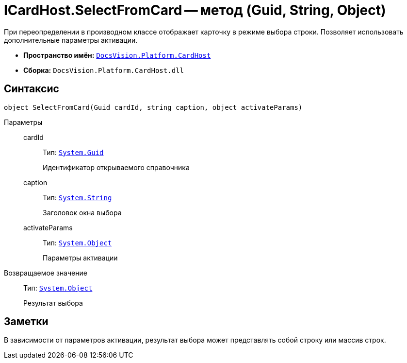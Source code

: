 = ICardHost.SelectFromCard -- метод (Guid, String, Object)

При переопределении в производном классе отображает карточку в режиме выбора строки. Позволяет использовать дополнительные параметры активации.

* *Пространство имён:* `xref:CardHost/CardHost_NS.adoc[DocsVision.Platform.CardHost]`
* *Сборка:* `DocsVision.Platform.CardHost.dll`

== Синтаксис

[source,csharp]
----
object SelectFromCard(Guid cardId, string caption, object activateParams)
----

Параметры::
cardId:::
Тип: `http://msdn.microsoft.com/ru-ru/library/system.guid.aspx[System.Guid]`
+
Идентификатор открываемого справочника

caption:::
Тип: `http://msdn.microsoft.com/ru-ru/library/system.string.aspx[System.String]`
+
Заголовок окна выбора

activateParams:::
Тип: `http://msdn.microsoft.com/ru-ru/library/system.object.aspx[System.Object]`
+
Параметры активации

Возвращаемое значение::
Тип: `http://msdn.microsoft.com/ru-ru/library/system.object.aspx[System.Object]`
+
Результат выбора

== Заметки

В зависимости от параметров активации, результат выбора может представлять собой строку или массив строк.

// == Примеры
//
// [source,csharp]
// ----
// private void openRef_ItemClick(System.Object sender, DevExpress.XtraBars.ItemClickEventArgs e)
// {
//
//  Guid cardID = DocsVision.BackOffice.CardLib.CardDefs.RefStaff.ID; <.>
//
//  string sectionID = DocsVision.BackOffice.CardLib.CardDefs.RefStaff.Employees.ID.ToString("B").ToUpperInvariant(); <.>
//
//  string employeeID = new Guid("00000000-0000-0000-0000-000000000000").ToString("B").ToUpperInvariant(); <.>
//
//  string restrictionUnitID = new Guid("00000000-0000-0000-0000-000000000001").ToString("B").ToUpperInvariant(); <.>
//
//  object activateParams = new object[] { <.>
//   sectionID,
//   employeeID,
//   System.Reflection.Missing.Value,
//   System.Reflection.Missing.Value,
//   System.Reflection.Missing.Value,
//   false,
//   false,
//   false,
//   1, <.>
//   restrictionUnitID,
//   false,
//   false,
//   (int)DocsVision.BackOffice.WinForms.Controls.ItemSelectionMode.Positioning <.>
//  };
//
//  string selectedItem = (string)base.CardControl.CardHost.SelectFromCard(cardID, "Выберите сотрудника", activateParams); <.>
// }
// ----
// <.> Получение идентификатора Справочника сотрудников.
// <.> Идентификатор секции, выбираемой из Справочника сотрудников. В данном случае -- сотрудники..
// <.> Идентификатор сотрудника, выбранного по умолчанию. Требуется привести к строковому формату.
// <.> Идентификатор организации, в пределах которой будет ограничен выбор сотрудников.
// <.> Формирование массива параметров активации.
// <.> Включение режима ограничения выбора. Выбор сотрудников возможен только из раздела Организации.
// <.> Только позиционирование.
// <.> Открытие карточки.
